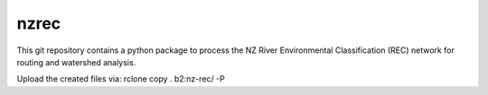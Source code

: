 nzrec
==================================

This git repository contains a python package to process the NZ River Environmental Classification (REC) network for routing and watershed analysis.

Upload the created files via:
rclone copy . b2:nz-rec/ -P 
